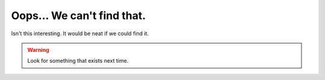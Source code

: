 
.. This is a page that is used for the 404 page on the website.
    This page will be converted to "404.html" which github will automatically render when an invalid page is requested.
    https://docs.github.com/en/pages/getting-started-with-github-pages/creating-a-custom-404-page-for-your-github-pages-site

---------------------------
Oops... We can't find that. 
---------------------------

Isn't this interesting. It would be neat if we could find it.

.. warning ::
    Look for something that exists next time.
